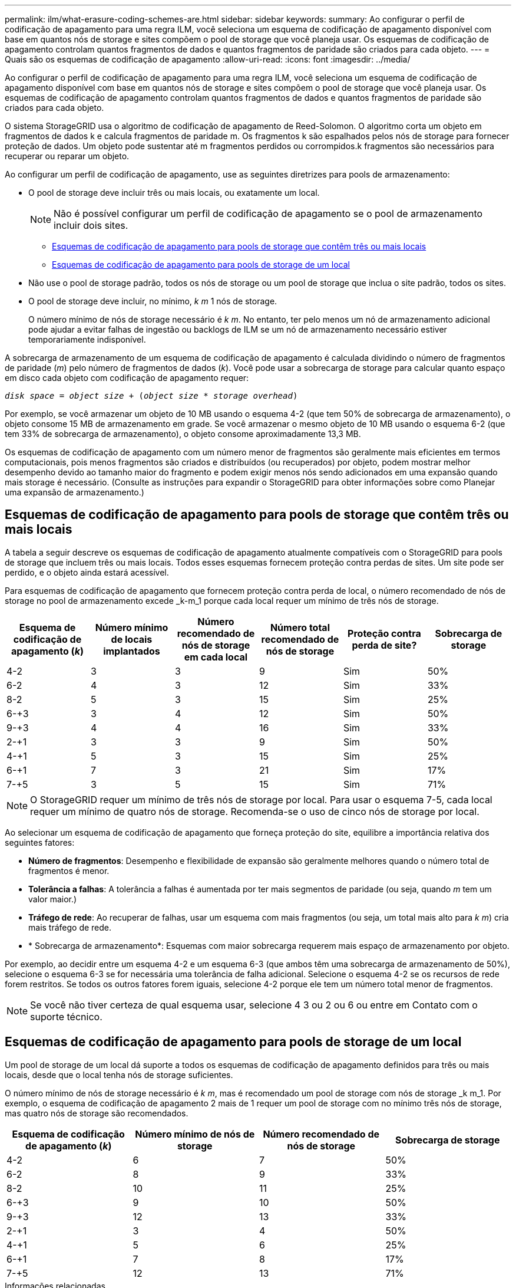 ---
permalink: ilm/what-erasure-coding-schemes-are.html 
sidebar: sidebar 
keywords:  
summary: Ao configurar o perfil de codificação de apagamento para uma regra ILM, você seleciona um esquema de codificação de apagamento disponível com base em quantos nós de storage e sites compõem o pool de storage que você planeja usar. Os esquemas de codificação de apagamento controlam quantos fragmentos de dados e quantos fragmentos de paridade são criados para cada objeto. 
---
= Quais são os esquemas de codificação de apagamento
:allow-uri-read: 
:icons: font
:imagesdir: ../media/


[role="lead"]
Ao configurar o perfil de codificação de apagamento para uma regra ILM, você seleciona um esquema de codificação de apagamento disponível com base em quantos nós de storage e sites compõem o pool de storage que você planeja usar. Os esquemas de codificação de apagamento controlam quantos fragmentos de dados e quantos fragmentos de paridade são criados para cada objeto.

O sistema StorageGRID usa o algoritmo de codificação de apagamento de Reed-Solomon. O algoritmo corta um objeto em fragmentos de dados k e calcula fragmentos de paridade m. Os fragmentos k são espalhados pelos nós de storage para fornecer proteção de dados. Um objeto pode sustentar até m fragmentos perdidos ou corrompidos.k fragmentos são necessários para recuperar ou reparar um objeto.

Ao configurar um perfil de codificação de apagamento, use as seguintes diretrizes para pools de armazenamento:

* O pool de storage deve incluir três ou mais locais, ou exatamente um local.
+

NOTE: Não é possível configurar um perfil de codificação de apagamento se o pool de armazenamento incluir dois sites.

+
** <<Esquemas de codificação de apagamento para pools de storage que contêm três ou mais locais,Esquemas de codificação de apagamento para pools de storage que contêm três ou mais locais>>
** <<Esquemas de codificação de apagamento para pools de storage de um local,Esquemas de codificação de apagamento para pools de storage de um local>>


* Não use o pool de storage padrão, todos os nós de storage ou um pool de storage que inclua o site padrão, todos os sites.
* O pool de storage deve incluir, no mínimo, _k m_ 1 nós de storage.
+
O número mínimo de nós de storage necessário é _k m_. No entanto, ter pelo menos um nó de armazenamento adicional pode ajudar a evitar falhas de ingestão ou backlogs de ILM se um nó de armazenamento necessário estiver temporariamente indisponível.



A sobrecarga de armazenamento de um esquema de codificação de apagamento é calculada dividindo o número de fragmentos de paridade (_m_) pelo número de fragmentos de dados (_k_). Você pode usar a sobrecarga de storage para calcular quanto espaço em disco cada objeto com codificação de apagamento requer:

`_disk space_ = _object size_ + (_object size_ * _storage overhead_)`

Por exemplo, se você armazenar um objeto de 10 MB usando o esquema 4-2 (que tem 50% de sobrecarga de armazenamento), o objeto consome 15 MB de armazenamento em grade. Se você armazenar o mesmo objeto de 10 MB usando o esquema 6-2 (que tem 33% de sobrecarga de armazenamento), o objeto consome aproximadamente 13,3 MB.

Os esquemas de codificação de apagamento com um número menor de fragmentos são geralmente mais eficientes em termos computacionais, pois menos fragmentos são criados e distribuídos (ou recuperados) por objeto, podem mostrar melhor desempenho devido ao tamanho maior do fragmento e podem exigir menos nós sendo adicionados em uma expansão quando mais storage é necessário. (Consulte as instruções para expandir o StorageGRID para obter informações sobre como Planejar uma expansão de armazenamento.)



== Esquemas de codificação de apagamento para pools de storage que contêm três ou mais locais

A tabela a seguir descreve os esquemas de codificação de apagamento atualmente compatíveis com o StorageGRID para pools de storage que incluem três ou mais locais. Todos esses esquemas fornecem proteção contra perdas de sites. Um site pode ser perdido, e o objeto ainda estará acessível.

Para esquemas de codificação de apagamento que fornecem proteção contra perda de local, o número recomendado de nós de storage no pool de armazenamento excede _k-m_1 porque cada local requer um mínimo de três nós de storage.

[cols="1a,1a,1a,1a,1a,1a"]
|===
| Esquema de codificação de apagamento (_k_) | Número mínimo de locais implantados | Número recomendado de nós de storage em cada local | Número total recomendado de nós de storage | Proteção contra perda de site? | Sobrecarga de storage 


 a| 
4-2
 a| 
3
 a| 
3
 a| 
9
 a| 
Sim
 a| 
50%



 a| 
6-2
 a| 
4
 a| 
3
 a| 
12
 a| 
Sim
 a| 
33%



 a| 
8-2
 a| 
5
 a| 
3
 a| 
15
 a| 
Sim
 a| 
25%



 a| 
6-+3
 a| 
3
 a| 
4
 a| 
12
 a| 
Sim
 a| 
50%



 a| 
9-+3
 a| 
4
 a| 
4
 a| 
16
 a| 
Sim
 a| 
33%



 a| 
2-+1
 a| 
3
 a| 
3
 a| 
9
 a| 
Sim
 a| 
50%



 a| 
4-+1
 a| 
5
 a| 
3
 a| 
15
 a| 
Sim
 a| 
25%



 a| 
6-+1
 a| 
7
 a| 
3
 a| 
21
 a| 
Sim
 a| 
17%



 a| 
7-+5
 a| 
3
 a| 
5
 a| 
15
 a| 
Sim
 a| 
71%

|===

NOTE: O StorageGRID requer um mínimo de três nós de storage por local. Para usar o esquema 7-5, cada local requer um mínimo de quatro nós de storage. Recomenda-se o uso de cinco nós de storage por local.

Ao selecionar um esquema de codificação de apagamento que forneça proteção do site, equilibre a importância relativa dos seguintes fatores:

* *Número de fragmentos*: Desempenho e flexibilidade de expansão são geralmente melhores quando o número total de fragmentos é menor.
* *Tolerância a falhas*: A tolerância a falhas é aumentada por ter mais segmentos de paridade (ou seja, quando _m_ tem um valor maior.)
* *Tráfego de rede*: Ao recuperar de falhas, usar um esquema com mais fragmentos (ou seja, um total mais alto para _k m_) cria mais tráfego de rede.
* * Sobrecarga de armazenamento*: Esquemas com maior sobrecarga requerem mais espaço de armazenamento por objeto.


Por exemplo, ao decidir entre um esquema 4-2 e um esquema 6-3 (que ambos têm uma sobrecarga de armazenamento de 50%), selecione o esquema 6-3 se for necessária uma tolerância de falha adicional. Selecione o esquema 4-2 se os recursos de rede forem restritos. Se todos os outros fatores forem iguais, selecione 4-2 porque ele tem um número total menor de fragmentos.


NOTE: Se você não tiver certeza de qual esquema usar, selecione 4 3 ou 2 ou 6 ou entre em Contato com o suporte técnico.



== Esquemas de codificação de apagamento para pools de storage de um local

Um pool de storage de um local dá suporte a todos os esquemas de codificação de apagamento definidos para três ou mais locais, desde que o local tenha nós de storage suficientes.

O número mínimo de nós de storage necessário é _k m_, mas é recomendado um pool de storage com nós de storage _k m_1. Por exemplo, o esquema de codificação de apagamento 2 mais de 1 requer um pool de storage com no mínimo três nós de storage, mas quatro nós de storage são recomendados.

[cols="1a,1a,1a,1a"]
|===
| Esquema de codificação de apagamento (_k_) | Número mínimo de nós de storage | Número recomendado de nós de storage | Sobrecarga de storage 


 a| 
4-2
 a| 
6
 a| 
7
 a| 
50%



 a| 
6-2
 a| 
8
 a| 
9
 a| 
33%



 a| 
8-2
 a| 
10
 a| 
11
 a| 
25%



 a| 
6-+3
 a| 
9
 a| 
10
 a| 
50%



 a| 
9-+3
 a| 
12
 a| 
13
 a| 
33%



 a| 
2-+1
 a| 
3
 a| 
4
 a| 
50%



 a| 
4-+1
 a| 
5
 a| 
6
 a| 
25%



 a| 
6-+1
 a| 
7
 a| 
8
 a| 
17%



 a| 
7-+5
 a| 
12
 a| 
13
 a| 
71%

|===
.Informações relacionadas
link:../expand/index.html["Expanda sua grade"]

